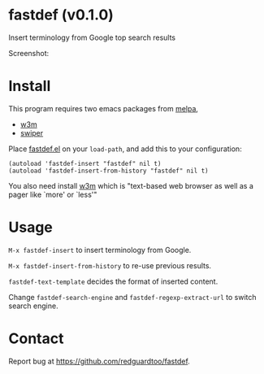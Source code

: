 #+OPTIONS: ^:{} toc:nil H:3
* fastdef (v0.1.0)
Insert terminology from Google top search results

Screenshot:

[[https://raw.github.com/redguardtoo/fastdef/master/screenshot-nq8.png]]
* Install
This program requires two emacs packages from [[https://melpa.org/][melpa]],
- [[http://melpa.org/#/w3m][w3m]]
- [[http://melpa.org/#/swiper][swiper]]

Place [[https://raw.githubusercontent.com/redguardtoo/fastdef/master/fastdef.el][fastdef.el]] on your =load-path=, and add this to your configuration:

#+begin_src elisp
(autoload 'fastdef-insert "fastdef" nil t)
(autoload 'fastdef-insert-from-history "fastdef" nil t)
#+end_src

You also need install [[http://w3m.sourceforge.net][w3m]] which is "text-based web browser as well as a pager like `more' or `less'"
* Usage
=M-x fastdef-insert= to insert terminology from Google.

=M-x fastdef-insert-from-history= to re-use previous results.

=fastdef-text-template= decides the format of inserted content.

Change =fastdef-search-engine= and =fastdef-regexp-extract-url= to switch search engine.
* Contact
Report bug at [[https://github.com/redguardtoo/fastdef]].
